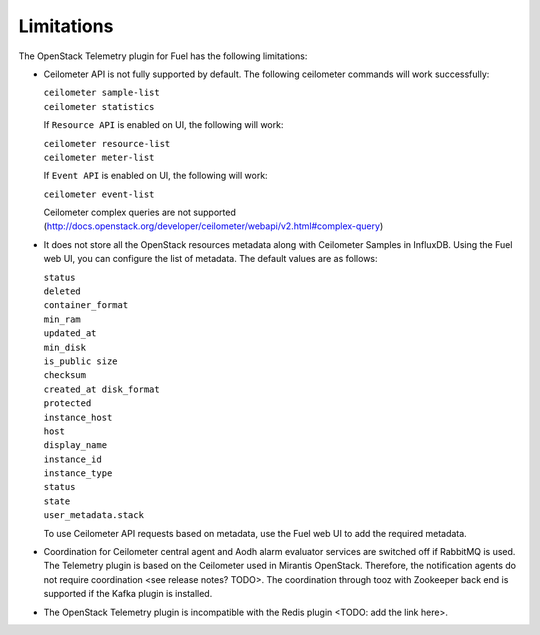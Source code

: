 .. _limitations:

Limitations
-----------

The OpenStack Telemetry plugin for Fuel has the following limitations:

* Ceilometer API is not fully supported by default. The following ceilometer commands
  will work successfully:

  | ``ceilometer sample-list``
  | ``ceilometer statistics``

  If ``Resource API`` is enabled on UI, the following will work:

  | ``ceilometer resource-list``
  | ``ceilometer meter-list``

  If ``Event API`` is enabled on UI, the following will work:

  | ``ceilometer event-list``

  Ceilometer complex queries are not supported (http://docs.openstack.org/developer/ceilometer/webapi/v2.html#complex-query)

* It does not store all the OpenStack resources metadata along with Ceilometer
  Samples in InfluxDB. Using the Fuel web UI, you can configure the list of
  metadata. The default values are as follows:

  | ``status``
  | ``deleted``
  | ``container_format``
  | ``min_ram``
  | ``updated_at``
  | ``min_disk``
  | ``is_public size``
  | ``checksum``
  | ``created_at disk_format``
  | ``protected``
  | ``instance_host``
  | ``host``
  | ``display_name``
  | ``instance_id``
  | ``instance_type``
  | ``status``
  | ``state``
  | ``user_metadata.stack``

  To use Ceilometer API requests based on metadata, use the Fuel web UI to add
  the required metadata.

* Coordination for Ceilometer central agent and Aodh alarm evaluator services
  are switched off if RabbitMQ is used. The Telemetry plugin is based on
  the Ceilometer used in Mirantis OpenStack. Therefore, the notification
  agents do not require coordination <see release notes? TODO>. The
  coordination through tooz with Zookeeper back end is supported if the Kafka
  plugin is installed.

* The OpenStack Telemetry plugin is incompatible with the Redis plugin
  <TODO: add the link here>.